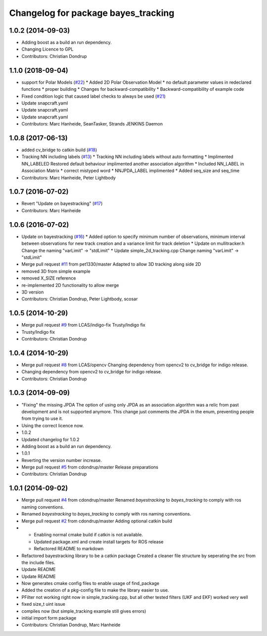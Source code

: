 ^^^^^^^^^^^^^^^^^^^^^^^^^^^^^^^^^^^^
Changelog for package bayes_tracking
^^^^^^^^^^^^^^^^^^^^^^^^^^^^^^^^^^^^

1.0.2 (2014-09-03)
------------------
* Adding boost as a build an run dependency.
* Changing Licence to GPL
* Contributors: Christian Dondrup

1.1.0 (2018-09-04)
------------------
* support for Polar Models (`#22 <https://github.com/LCAS/bayestracking/issues/22>`_)
  * Added 2D Polar Observation Model
  * no default parameter values in redeclared functions
  * proper building
  * Changes for backward-compatibility
  * Backward-compatibility of example code
* Fixed condition logic that caused label checks to always be used (`#21 <https://github.com/LCAS/bayestracking/issues/21>`_)
* Update snapcraft.yaml
* Update snapcraft.yaml
* Update snapcraft.yaml
* Contributors: Marc Hanheide, SeanTasker, Strands JENKINS Daemon

1.0.8 (2017-06-13)
------------------
* added cv_bridge to catkin build (`#18 <https://github.com/LCAS/bayestracking/issues/18>`_)
* Tracking NN including labels (`#13 <https://github.com/LCAS/bayestracking/issues/13>`_)
  * Tracking NN including labels
  without auto formatting
  * Implimented NN_LABELED
  Restored default behaviour implimented another association algorithm
  * Included NN_LABEL in Association Matrix
  * correct mistyped word
  * NNJPDA_LABEL implimented
  * Added seq_size and seq_time
* Contributors: Marc Hanheide, Peter Lightbody

1.0.7 (2016-07-02)
------------------
* Revert "Update on bayestracking" (`#17 <https://github.com/LCAS/bayestracking/issues/17>`_)
* Contributors: Marc Hanheide

1.0.6 (2016-07-02)
------------------
* Update on bayestracking (`#16 <https://github.com/LCAS/bayestracking/issues/16>`_)
  * Added option to specify minimum number of observations, minimum interval between observations for new track creation and a variance limit for track deletion
  * Update on mullitracker.h
  Change the naming "varLimit" -> "stdLimit"
  * Update simple_2d_tracking.cpp
  Change naming "varLimit" -> "stdLimit"
* Merge pull request `#11 <https://github.com/LCAS/bayestracking/issues/11>`_ from pet1330/master
  Adapted to allow 3D tracking along side 2D
* removed 3D from simple example
* removed X_SIZE reference
* re-implemented 2D functionality to allow merge
* 3D version
* Contributors: Christian Dondrup, Peter Lightbody, scosar

1.0.5 (2014-10-29)
------------------
* Merge pull request `#9 <https://github.com/LCAS/bayestracking/issues/9>`_ from LCAS/indigo-fix
  Trusty/Indigo fix
* Trusty/Indigo fix
* Contributors: Christian Dondrup

1.0.4 (2014-10-29)
------------------
* Merge pull request `#8 <https://github.com/LCAS/bayestracking/issues/8>`_ from LCAS/opencv
  Changing dependency from opencv2 to cv_bridge for indigo release.
* Changing dependency from opencv2 to cv_bridge for indigo release.
* Contributors: Christian Dondrup

1.0.3 (2014-09-09)
------------------
* "Fixing" the missing JPDA
  The option of using only JPDA as an association algorithm was a relic from past development and is not supported anymore.
  This change just comments the JPDA in the enum, preventing people from trying to use it.
* Using the correct licence now.
* 1.0.2
* Updated changelog for 1.0.2
* Adding boost as a build an run dependency.
* 1.0.1
* Reverting the version number increase.
* Merge pull request `#5 <https://github.com/LCAS/bayestracking/issues/5>`_ from cdondrup/master
  Release preparations
* Contributors: Christian Dondrup

1.0.1 (2014-09-02)
------------------
* Merge pull request `#4 <https://github.com/cdondrup/bayestracking/issues/4>`_ from cdondrup/master
  Renamed `bayestracking` to `bayes_tracking` to comply with ros naming conventions.
* Renamed `bayestracking` to `bayes_tracking` to comply with ros naming conventions.
* Merge pull request `#2 <https://github.com/cdondrup/bayestracking/issues/2>`_ from cdondrup/master
  Adding optional catkin build
* * Enabling normal cmake build if catkin is not available.
  * Updated package.xml and create install targets for ROS release
  * Refactored README to markdown
* Refactored bayestracking library to be a catkin package
  Created a cleaner file structure by seperating the src from the include files.
* Update README
* Update README
* Now generates cmake config files to enable usage of find_package
* Added the creation of a pkg-config file to make the library easier to use.
* PFilter not working right now in simple_tracking.cpp, but all other tested filters (UKF and EKF) worked very well
* fixed size_t uint issue
* compiles now (but simple_tracking example still gives errors)
* initial import form package
* Contributors: Christian Dondrup, Marc Hanheide

